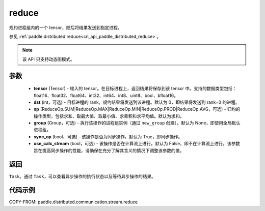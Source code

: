 .. _cn_api_paddle_distributed_stream_reduce:

reduce
-------------------------------


.. py:function:: paddle.distributed.stream.reduce(tensor, dst=0, op=ReduceOp.SUM, group=None, sync_op=True, use_calc_stream=False)

规约进程组内的一个 tensor，随后将结果发送到指定进程。

参见 :ref:`paddle.distributed.reduce<cn_api_paddle_distributed_reduce>`。

.. note::
  该 API 只支持动态图模式。

参数
:::::::::
    - **tensor** (Tensor) - 输入的 tensor。在目标进程上，返回结果将保存到该 tensor 中。支持的数据类型包括：float16、float32、float64、int32、int64、int8、uint8、bool、bfloat16。
    - **dst** (int，可选) - 目标进程的 rank，规约结果将发送到该进程。默认为 0，即结果将发送到 rank=0 的进程。
    - **op** (ReduceOp.SUM|ReduceOp.MAX|ReduceOp.MIN|ReduceOp.PROD|ReduceOp.AVG，可选) - 归约的操作类型，包括求和、取最大值、取最小值、求乘积和求平均值。默认为求和。
    - **group** (Group，可选) - 执行该操作的进程组实例（通过 ``new_group`` 创建）。默认为 None，即使用全局默认进程组。
    - **sync_op** (bool，可选) - 该操作是否为同步操作。默认为 True，即同步操作。
    - **use_calc_stream** (bool，可选) - 该操作是否在计算流上进行。默认为 False，即不在计算流上进行。该参数旨在提高同步操作的性能，请确保在充分了解其含义的情况下调整该参数的值。

返回
:::::::::
``Task``。通过 ``Task``，可以查看异步操作的执行状态以及等待异步操作的结果。

代码示例
:::::::::
COPY-FROM: paddle.distributed.communication.stream.reduce
